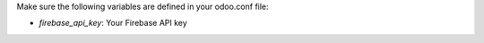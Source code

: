 Make sure the following variables are defined in your odoo.conf file:

- `firebase_api_key`: Your Firebase API key
